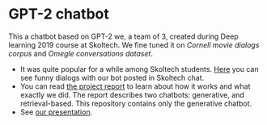* GPT-2 chatbot

This a chatbot based on GPT-2 we, a team of 3, created during Deep learning 2019 course at
Skoltech. We fine tuned it on /Cornell movie dialogs corpus/ and /Omegle conversations
dataset/.

- It was quite popular for a while among Skoltech students. [[./vid2.mp4][Here]] you can see funny dialogs with
  our bot posted in Skoltech chat.
- You can read [[./report.pdf][the project report]] to learn about how it works and what exactly we did. The
  report describes two chatbots: generative, and retrieval-based. This repository contains only
  the generative chatbot.
- See [[./presentation.odp][our presentation]].


